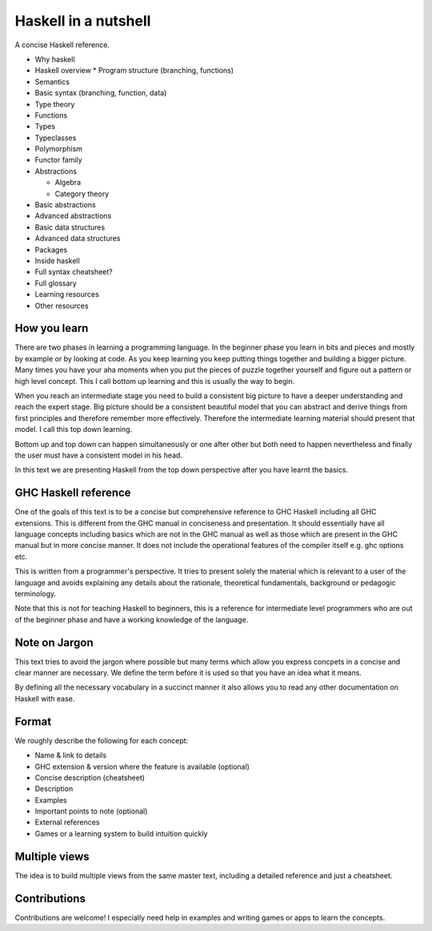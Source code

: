 Haskell in a nutshell
=====================

A concise Haskell reference.

* Why haskell
* Haskell overview
  * Program structure (branching, functions)
* Semantics
* Basic syntax (branching, function, data)
* Type theory
* Functions
* Types
* Typeclasses
* Polymorphism
* Functor family
* Abstractions

  * Algebra
  * Category theory
* Basic abstractions
* Advanced abstractions
* Basic data structures
* Advanced data structures
* Packages
* Inside haskell
* Full syntax cheatsheet?
* Full glossary
* Learning resources
* Other resources

How you learn
-------------

There are two phases in learning a programming language. In the beginner phase
you learn in bits and pieces and mostly by example or by looking at code. As
you keep learning you keep putting things together and building a bigger
picture. Many times you have your aha moments when you put the pieces of puzzle
together yourself and figure out a pattern or high level concept. This I call
bottom up learning and this is usually the way to begin.

When you reach an intermediate stage you need to build a consistent big picture
to have a deeper understanding and reach the expert stage. Big picture should
be a consistent beautiful model that you can abstract and derive things from
first principles and therefore remember more effectively. Therefore the
intermediate learning material should present that model. I call this top down
learning.

Bottom up and top down can happen simultaneously or one after other but both
need to happen nevertheless and finally the user must have a consistent model
in his head.

In this text we are presenting Haskell from the top down perspective after you
have learnt the basics.

GHC Haskell reference
---------------------

One of the goals of this text is to be a concise but comprehensive reference to
GHC Haskell including all GHC extensions. This is different from the GHC manual
in conciseness and presentation. It should essentially have all language
concepts including basics which are not in the GHC manual as well as those
which are present in the GHC manual but in more concise manner. It does not
include the operational features of the compiler itself e.g. ghc options etc.

This is written from a programmer's perspective. It tries to present solely the
material which is relevant to a user of the language and avoids explaining any
details about the rationale, theoretical fundamentals, background or pedagogic
terminology.

Note that this is not for teaching Haskell to beginners, this is a reference
for intermediate level programmers who are out of the beginner phase and have a
working knowledge of the language.

Note on Jargon
--------------

This text tries to avoid the jargon where possible but many terms which allow
you express concpets in a concise and clear manner are necessary. We define the
term before it is used so that you have an idea what it means.

By defining all the necessary vocabulary in a succinct manner it also allows
you to read any other documentation on Haskell with ease.

Format
------

We roughly describe the following for each concept:

* Name & link to details
* GHC extension & version where the feature is available (optional)
* Concise description (cheatsheet)
* Description
* Examples
* Important points to note (optional)
* External references
* Games or a learning system to build intuition quickly

Multiple views
--------------

The idea is to build multiple views from the same master text, including a
detailed reference and just a cheatsheet.

Contributions
-------------

Contributions are welcome! I especially need help in examples and writing games
or apps to learn the concepts.
